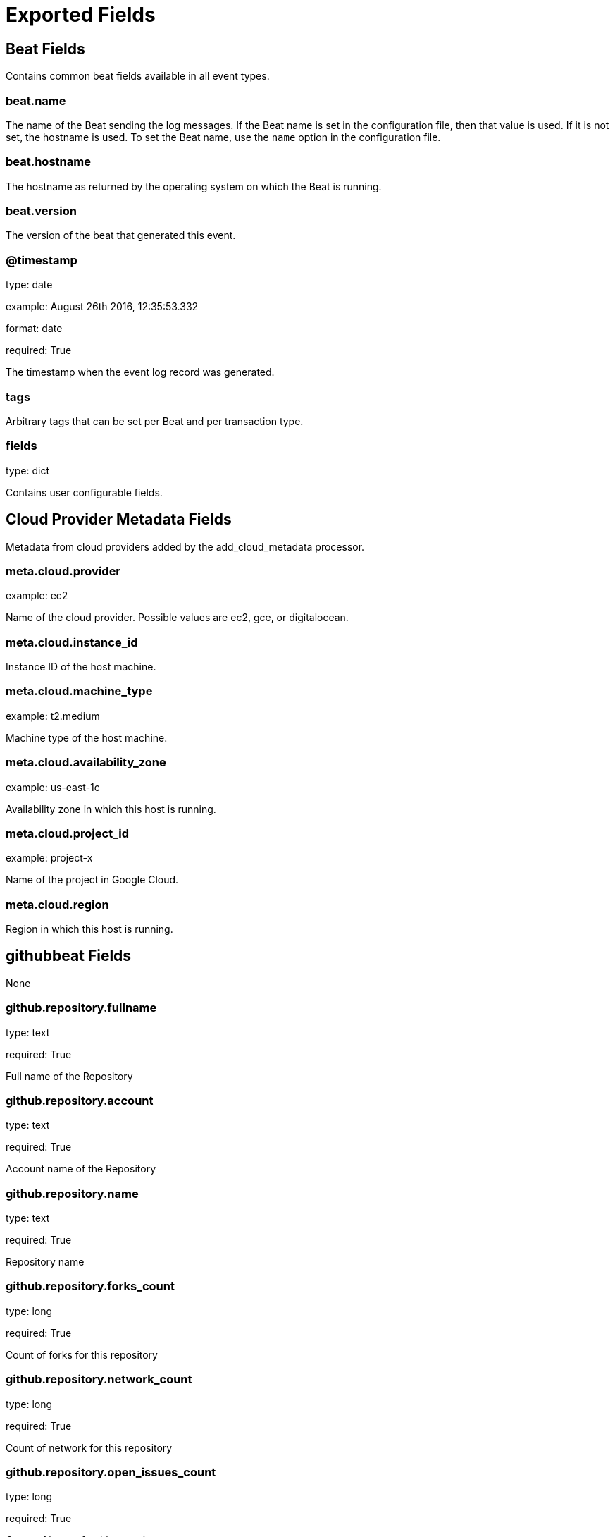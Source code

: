 
////
This file is generated! See _meta/fields.yml and scripts/generate_field_docs.py
////

[[exported-fields]]
= Exported Fields

[partintro]

--
This document describes the fields that are exported by Githubbeat. They are
grouped in the following categories:

* <<exported-fields-beat>>
* <<exported-fields-cloud>>
* <<exported-fields-githubbeat>>

--
[[exported-fields-beat]]
== Beat Fields

Contains common beat fields available in all event types.



[float]
=== beat.name

The name of the Beat sending the log messages. If the Beat name is set in the configuration file, then that value is used. If it is not set, the hostname is used. To set the Beat name, use the `name` option in the configuration file.


[float]
=== beat.hostname

The hostname as returned by the operating system on which the Beat is running.


[float]
=== beat.version

The version of the beat that generated this event.


[float]
=== @timestamp

type: date

example: August 26th 2016, 12:35:53.332

format: date

required: True

The timestamp when the event log record was generated.


[float]
=== tags

Arbitrary tags that can be set per Beat and per transaction type.


[float]
=== fields

type: dict

Contains user configurable fields.


[[exported-fields-cloud]]
== Cloud Provider Metadata Fields

Metadata from cloud providers added by the add_cloud_metadata processor.



[float]
=== meta.cloud.provider

example: ec2

Name of the cloud provider. Possible values are ec2, gce, or digitalocean.


[float]
=== meta.cloud.instance_id

Instance ID of the host machine.


[float]
=== meta.cloud.machine_type

example: t2.medium

Machine type of the host machine.


[float]
=== meta.cloud.availability_zone

example: us-east-1c

Availability zone in which this host is running.


[float]
=== meta.cloud.project_id

example: project-x

Name of the project in Google Cloud.


[float]
=== meta.cloud.region

Region in which this host is running.


[[exported-fields-githubbeat]]
== githubbeat Fields

None


[float]
=== github.repository.fullname

type: text

required: True

Full name of the Repository


[float]
=== github.repository.account

type: text

required: True

Account name of the Repository


[float]
=== github.repository.name

type: text

required: True

Repository name


[float]
=== github.repository.forks_count

type: long

required: True

Count of forks for this repository


[float]
=== github.repository.network_count

type: long

required: True

Count of network for this repository


[float]
=== github.repository.open_issues_count

type: long

required: True

Count of issues for this repository


[float]
=== github.repository.stargazers_count

type: long

required: True

Count of stagazers for this repository


[float]
=== github.repository.subscribers_count

type: long

required: True

Count of subscribers for this repository


[float]
=== github.repository.watchers_count

type: long

required: True

Count of watchers for this repository


